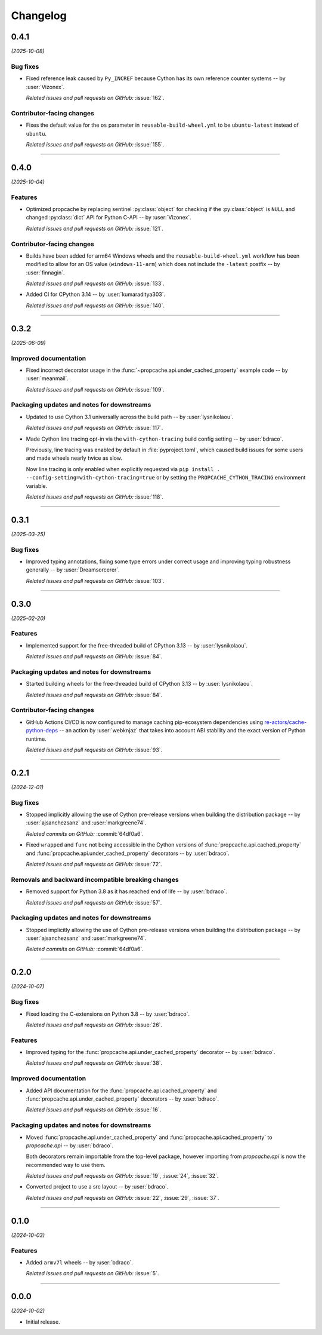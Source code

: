=========
Changelog
=========

..
    You should *NOT* be adding new change log entries to this file, this
    file is managed by towncrier. You *may* edit previous change logs to
    fix problems like typo corrections or such.
    To add a new change log entry, please see
    https://pip.pypa.io/en/latest/development/#adding-a-news-entry
    we named the news folder "changes".

    WARNING: Don't drop the next directive!

.. towncrier release notes start

0.4.1
=====

*(2025-10-08)*


Bug fixes
---------

- Fixed reference leak caused by ``Py_INCREF`` because Cython has its own reference counter systems -- by :user:`Vizonex`.

  *Related issues and pull requests on GitHub:*
  :issue:`162`.


Contributor-facing changes
--------------------------

- Fixes the default value for the ``os``
  parameter in ``reusable-build-wheel.yml``
  to be ``ubuntu-latest`` instead of
  ``ubuntu``.

  *Related issues and pull requests on GitHub:*
  :issue:`155`.


----


0.4.0
=====

*(2025-10-04)*


Features
--------

- Optimized propcache by replacing sentinel :py:class:`object` for checking if
  the :py:class:`object` is ``NULL`` and changed :py:class:`dict` API for
  Python C-API -- by :user:`Vizonex`.

  *Related issues and pull requests on GitHub:*
  :issue:`121`.


Contributor-facing changes
--------------------------

- Builds have been added for arm64 Windows
  wheels and the ``reusable-build-wheel.yml``
  workflow has been modified to allow for
  an OS value (``windows-11-arm``) which
  does not include the ``-latest`` postfix
  -- by :user:`finnagin`.

  *Related issues and pull requests on GitHub:*
  :issue:`133`.

- Added CI for CPython 3.14 -- by :user:`kumaraditya303`.

  *Related issues and pull requests on GitHub:*
  :issue:`140`.


----


0.3.2
=====

*(2025-06-09)*


Improved documentation
----------------------

- Fixed incorrect decorator usage in the :func:`~propcache.api.under_cached_property` example code -- by :user:`meanmail`.

  *Related issues and pull requests on GitHub:*
  :issue:`109`.


Packaging updates and notes for downstreams
-------------------------------------------

- Updated to use Cython 3.1 universally across the build path -- by :user:`lysnikolaou`.

  *Related issues and pull requests on GitHub:*
  :issue:`117`.

- Made Cython line tracing opt-in via the ``with-cython-tracing`` build config setting -- by :user:`bdraco`.

  Previously, line tracing was enabled by default in :file:`pyproject.toml`, which caused build issues for some users and made wheels nearly twice as slow.

  Now line tracing is only enabled when explicitly requested via ``pip install . --config-setting=with-cython-tracing=true`` or by setting the ``PROPCACHE_CYTHON_TRACING`` environment variable.

  *Related issues and pull requests on GitHub:*
  :issue:`118`.


----


0.3.1
=====

*(2025-03-25)*


Bug fixes
---------

- Improved typing annotations, fixing some type errors under correct usage
  and improving typing robustness generally -- by :user:`Dreamsorcerer`.

  *Related issues and pull requests on GitHub:*
  :issue:`103`.


----


0.3.0
=====

*(2025-02-20)*


Features
--------

- Implemented support for the free-threaded build of CPython 3.13 -- by :user:`lysnikolaou`.

  *Related issues and pull requests on GitHub:*
  :issue:`84`.


Packaging updates and notes for downstreams
-------------------------------------------

- Started building wheels for the free-threaded build of CPython 3.13 -- by :user:`lysnikolaou`.

  *Related issues and pull requests on GitHub:*
  :issue:`84`.


Contributor-facing changes
--------------------------

- GitHub Actions CI/CD is now configured to manage caching pip-ecosystem
  dependencies using `re-actors/cache-python-deps`_ -- an action by
  :user:`webknjaz` that takes into account ABI stability and the exact
  version of Python runtime.

  .. _`re-actors/cache-python-deps`:
     https://github.com/marketplace/actions/cache-python-deps

  *Related issues and pull requests on GitHub:*
  :issue:`93`.


----


0.2.1
=====

*(2024-12-01)*


Bug fixes
---------

- Stopped implicitly allowing the use of Cython pre-release versions when
  building the distribution package -- by :user:`ajsanchezsanz` and
  :user:`markgreene74`.

  *Related commits on GitHub:*
  :commit:`64df0a6`.

- Fixed ``wrapped`` and ``func`` not being accessible in the Cython versions of :func:`propcache.api.cached_property` and :func:`propcache.api.under_cached_property` decorators -- by :user:`bdraco`.

  *Related issues and pull requests on GitHub:*
  :issue:`72`.


Removals and backward incompatible breaking changes
---------------------------------------------------

- Removed support for Python 3.8 as it has reached end of life -- by :user:`bdraco`.

  *Related issues and pull requests on GitHub:*
  :issue:`57`.


Packaging updates and notes for downstreams
-------------------------------------------

- Stopped implicitly allowing the use of Cython pre-release versions when
  building the distribution package -- by :user:`ajsanchezsanz` and
  :user:`markgreene74`.

  *Related commits on GitHub:*
  :commit:`64df0a6`.


----


0.2.0
=====

*(2024-10-07)*


Bug fixes
---------

- Fixed loading the C-extensions on Python 3.8 -- by :user:`bdraco`.

  *Related issues and pull requests on GitHub:*
  :issue:`26`.


Features
--------

- Improved typing for the :func:`propcache.api.under_cached_property` decorator -- by :user:`bdraco`.

  *Related issues and pull requests on GitHub:*
  :issue:`38`.


Improved documentation
----------------------

- Added API documentation for the :func:`propcache.api.cached_property` and :func:`propcache.api.under_cached_property` decorators -- by :user:`bdraco`.

  *Related issues and pull requests on GitHub:*
  :issue:`16`.


Packaging updates and notes for downstreams
-------------------------------------------

- Moved :func:`propcache.api.under_cached_property` and :func:`propcache.api.cached_property` to `propcache.api` -- by :user:`bdraco`.

  Both decorators remain importable from the top-level package, however importing from `propcache.api` is now the recommended way to use them.

  *Related issues and pull requests on GitHub:*
  :issue:`19`, :issue:`24`, :issue:`32`.

- Converted project to use a src layout -- by :user:`bdraco`.

  *Related issues and pull requests on GitHub:*
  :issue:`22`, :issue:`29`, :issue:`37`.


----


0.1.0
=====

*(2024-10-03)*


Features
--------

- Added ``armv7l`` wheels -- by :user:`bdraco`.

  *Related issues and pull requests on GitHub:*
  :issue:`5`.


----


0.0.0
=====

*(2024-10-02)*


- Initial release.
